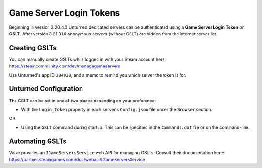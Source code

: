 Game Server Login Tokens
========================

Beginning in version 3.20.4.0 Unturned dedicated servers can be authenticated using a **Game Server Login Token** or **GSLT**. After version 3.21.31.0 anonymous servers (without GSLT) are hidden from the internet server list.

Creating GSLTs
--------------

You can manually create GSLTs while logged in with your Steam account here: https://steamcommunity.com/dev/managegameservers

Use Unturned's app ID ``304930``, and a memo to remind you which server the token is for.

Unturned Configuration
----------------------

The GSLT can be set in one of two places depending on your preference:

- With the ``Login_Token`` property in each server's ``Config.json`` file under the ``Browser`` section.

OR

- Using the ``GSLT`` command during startup. This can be specified in the ``Commands.dat`` file or on the command-line.

Automating GSLTs
----------------

Valve provides an ``IGameServersService`` web API for managing GSLTs. Consult their documentation here: https://partner.steamgames.com/doc/webapi/IGameServersService
